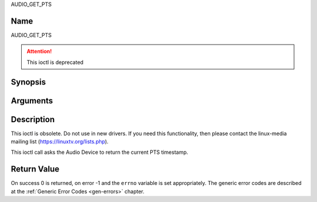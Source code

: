 .. -*- coding: utf-8; mode: rst -*-

.. _AUDIO_GET_PTS:

AUDIO_GET_PTS

Name
----

AUDIO_GET_PTS

.. attention:: This ioctl is deprecated

Synopsis
--------

.. c:function:: int ioctl(int fd, AUDIO_GET_PTS, __u64 *pts)
    :name: AUDIO_GET_PTS


Arguments
---------

.. flat-table::
    :header-rows:  0
    :stub-columns: 0


    -

       -  int fd

       -  File descriptor returned by a previous call to open().

    -

       -  __u64 \*pts

       -  Returns the 33-bit timestamp as defined in ITU T-REC-H.222.0 /
	  ISO/IEC 13818-1.

	  The PTS should belong to the currently played frame if possible,
	  but may also be a value close to it like the PTS of the last
	  decoded frame or the last PTS extracted by the PES parser.


Description
-----------

This ioctl is obsolete. Do not use in new drivers. If you need this
functionality, then please contact the linux-media mailing list
(`https://linuxtv.org/lists.php <https://linuxtv.org/lists.php>`__).

This ioctl call asks the Audio Device to return the current PTS
timestamp.


Return Value
------------

On success 0 is returned, on error -1 and the ``errno`` variable is set
appropriately. The generic error codes are described at the
:ref:`Generic Error Codes <gen-errors>` chapter.
